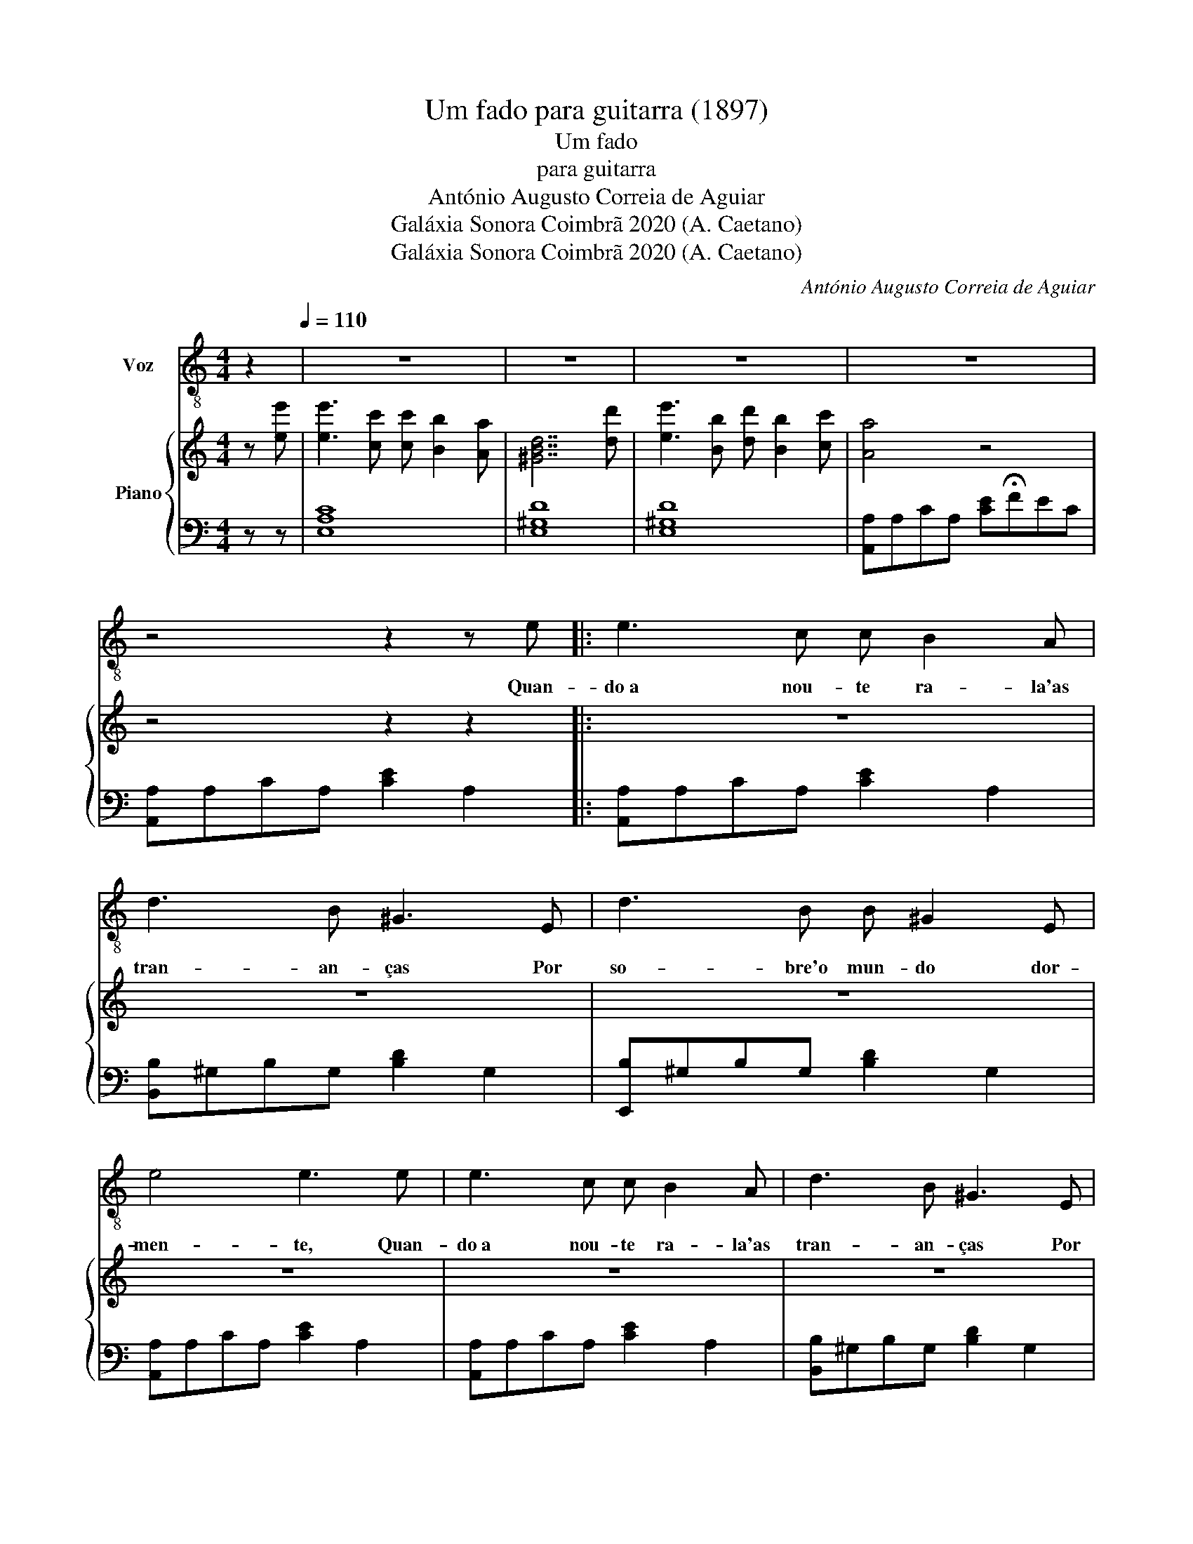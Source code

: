 X:1
T:Um fado para guitarra (1897)
T:Um fado
T:para guitarra
T:António Augusto Correia de Aguiar
T:Galáxia Sonora Coimbrã 2020 (A. Caetano)
T:Galáxia Sonora Coimbrã 2020 (A. Caetano)
C:António Augusto Correia de Aguiar
Z:Galáxia Sonora Coimbrã 2020 (A. Caetano)
%%score 1 { 2 | 3 }
L:1/8
M:4/4
K:C
V:1 treble-8 nm="Voz"
V:2 treble nm="Piano"
V:3 bass 
V:1
 z2[Q:1/4=110] | z8 | z8 | z8 | z8 | z4 z2 z e |: e3 c c B2 A | d3 B ^G3 E | d3 B B ^G2 E | %9
w: |||||Quan-|do a nou- te ra- la'as|tran- an- ças Por|so- bre'o mun- do dor-|
 e4 e3 e | e3 c c B2 A | d3 B ^G3 E | d3 B B ^G2 E | e4 e3 e | d3 e f d2 B | c/d/e- e2 z2 c2 | %16
w: men- te, Quan-|do a nou- te ra- la'as|tran- an- ças Por|so- bre'o mun- do dor-|men- te, Sus-|pi- ram as se- re-|na- a- tas _ Ou-|
 B3 c d B2 ^G | A2 A2 z2 z e | d3 e f d2 f | e2 e2 z2 c2 | B3 c d f2 e |1 A2 A2 z4 | z4 z2 z e :|2 %23
w: ve \- se um can- to do-|len- te, Sus-|pi- ram as se- re-|na- tas Ou-|ve\-se um can- to do-|len- te.|Quan-|
 A2 A2 z2 z2 | z8 | z8 |] %26
w: |||
V:2
 z [ee'] | [ee']3 [cc'] [cc'] [Bb]2 [Aa] | [^GBd]7 [dd'] | [ee']3 [Bb] [dd'] [Bb]2 [cc'] | %4
 [Aa]4 z4 | z4 z2 z2 |: z8 | z8 | z8 | z8 | z8 | z8 | z8 | z8 | z8 | z8 | z8 | z8 | z8 | z8 | z8 |1 %21
 z8 | z4 z2 z e :|2 [EA]4 [Ace]2 [Ace]2 | z4 [^GBd]2 [EG]2 | [CEA]4 z2 z2 |] %26
V:3
 z z | [E,A,C]8 | [E,^G,D]8 | [E,^G,D]8 | [A,,A,]A,CA, [CE]!fermata!FEC | [A,,A,]A,CA, [CE]2 A,2 |: %6
 [A,,A,]A,CA, [CE]2 A,2 | [B,,B,]^G,B,G, [B,D]2 G,2 | [E,,B,]^G,B,G, [B,D]2 G,2 | %9
 [A,,A,]A,CA, [CE]2 A,2 | [A,,A,]A,CA, [CE]2 A,2 | [B,,B,]^G,B,G, [B,D]2 G,2 | %12
 [E,,B,]^G,B,G, [B,D]2 G,2 | [A,,A,]A,CA, [CE]2 A,2 | [B,,B,]B,DB, [DF]2 B,2 | %15
 [A,,A,]A,CA, [CE]2 A,2 | [E,,B,]^G,B,G, [B,D]2 G,2 | [A,,A,]A,CA, [CE]2 A,2 | %18
 [B,,B,]B,DB, [DF]2 B,2 | [A,,A,]A,CA, [CE]2 A,2 | [E,,B,]^G,B,G, [B,D]2 G,2 |1 %21
 [A,,A,]A,CA, [CE]FEC | [A,,A,]A,CA, [CE]2 A,2 :|2 [A,,A,]A,CA, [CE]2 A,2 | %24
 [E,,E,]^G,B,G, [B,D]2 G,2 | [A,,E,A,]4 [A,,,A,,]- [A,,,A,,]3 |] %26

